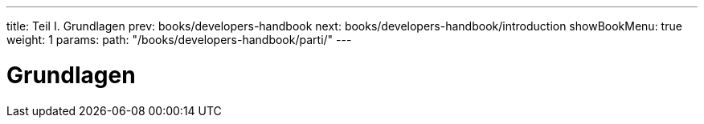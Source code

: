 ---
title: Teil I. Grundlagen
prev: books/developers-handbook
next: books/developers-handbook/introduction
showBookMenu: true
weight: 1
params:
  path: "/books/developers-handbook/parti/"
---

[[basics]]
= Grundlagen
